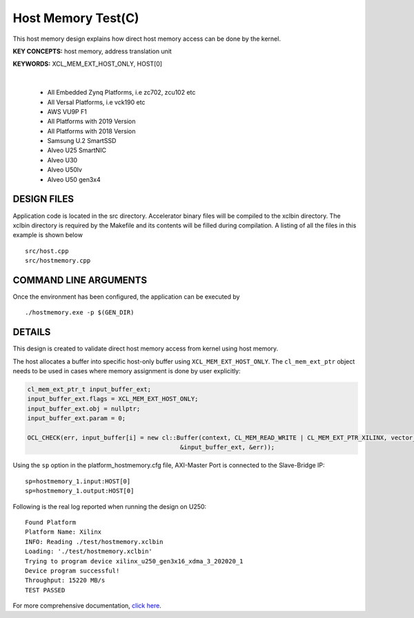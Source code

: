 Host Memory Test(C)
===================

This host memory design explains how direct host memory access can be done by the kernel.

**KEY CONCEPTS:** host memory, address translation unit

**KEYWORDS:** XCL_MEM_EXT_HOST_ONLY, HOST[0]

.. raw:: html

 <details>

.. raw:: html

 <summary> 

 <b>EXCLUDED PLATFORMS:</b>

.. raw:: html

 </summary>
|
..

 - All Embedded Zynq Platforms, i.e zc702, zcu102 etc
 - All Versal Platforms, i.e vck190 etc
 - AWS VU9P F1
 - All Platforms with 2019 Version
 - All Platforms with 2018 Version
 - Samsung U.2 SmartSSD
 - Alveo U25 SmartNIC
 - Alveo U30
 - Alveo U50lv
 - Alveo U50 gen3x4

.. raw:: html

 </details>

.. raw:: html

DESIGN FILES
------------

Application code is located in the src directory. Accelerator binary files will be compiled to the xclbin directory. The xclbin directory is required by the Makefile and its contents will be filled during compilation. A listing of all the files in this example is shown below

::

   src/host.cpp
   src/hostmemory.cpp
   
COMMAND LINE ARGUMENTS
----------------------

Once the environment has been configured, the application can be executed by

::

   ./hostmemory.exe -p $(GEN_DIR)

DETAILS
-------

This design is created to validate direct host memory access from kernel using host memory.

The host allocates a buffer into specific host-only buffer using ``XCL_MEM_EXT_HOST_ONLY``. The ``cl_mem_ext_ptr`` object needs to be used in cases where memory assignment is done by user explicitly:

.. code:: cpp

   cl_mem_ext_ptr_t input_buffer_ext;
   input_buffer_ext.flags = XCL_MEM_EXT_HOST_ONLY;
   input_buffer_ext.obj = nullptr;
   input_buffer_ext.param = 0;
   
   OCL_CHECK(err, input_buffer[i] = new cl::Buffer(context, CL_MEM_READ_WRITE | CL_MEM_EXT_PTR_XILINX, vector_size_bytes,
                                             &input_buffer_ext, &err));

Using the ``sp`` option  in the platform_hostmemory.cfg file, AXI-Master Port is connected to the Slave-Bridge IP:

::

   sp=hostmemory_1.input:HOST[0]
   sp=hostmemory_1.output:HOST[0]

Following is the real log reported when running the design on U250:

:: 

   Found Platform
   Platform Name: Xilinx
   INFO: Reading ./test/hostmemory.xclbin
   Loading: './test/hostmemory.xclbin'
   Trying to program device xilinx_u250_gen3x16_xdma_3_202020_1
   Device program successful!
   Throughput: 15220 MB/s
   TEST PASSED

For more comprehensive documentation, `click here <http://xilinx.github.io/Vitis_Accel_Examples>`__.